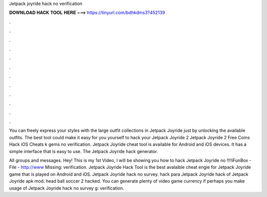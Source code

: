 Jetpack joyride hack no verification



𝐃𝐎𝐖𝐍𝐋𝐎𝐀𝐃 𝐇𝐀𝐂𝐊 𝐓𝐎𝐎𝐋 𝐇𝐄𝐑𝐄 ===> https://tinyurl.com/bdhkdms3?452139



.



.



.



.



.



.



.



.



.



.



.



.

You can freely express your styles with the large outfit collections in Jetpack Joyride just by unlocking the available outfits. The best tool could make it easy for you yourself to hack your Jetpack Joyride 2 Jetpack Joyride 2 Free Coins Hack iOS Cheats k gems no verification. Jetpack Joyride cheat tool is available for Android and iOS devices. It has a simple interface that is easy to use. The Jetpack Joyride hack generator.

All groups and messages. Hey! This is my 1st Video, I will be showing you how to hack Jetpack Joyride no !!!!iFunBox -  File - http://www Missing: verification. Jetpack Joyride Hack Tool is the best avalaible cheat engie for Jetpack Joyride game that is played on Android and iOS. Jetpack Joyride hack no survey. hack para Jetpack Joyride hack of Jetpack Joyride apk mod. head ball soccer 2 hacked. You can generate plenty of video game currency if perhaps you make usage of Jetpack Joyride hack no survey g: verification.
